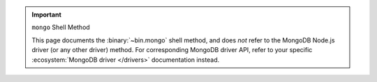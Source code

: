 .. important:: ``mongo`` Shell Method


   This page documents the :binary:`~bin.mongo` shell method, and does
   *not* refer to the MongoDB Node.js driver (or any other driver)
   method. For corresponding MongoDB driver API, refer to your specific
   :ecosystem:`MongoDB driver </drivers>` documentation instead.
